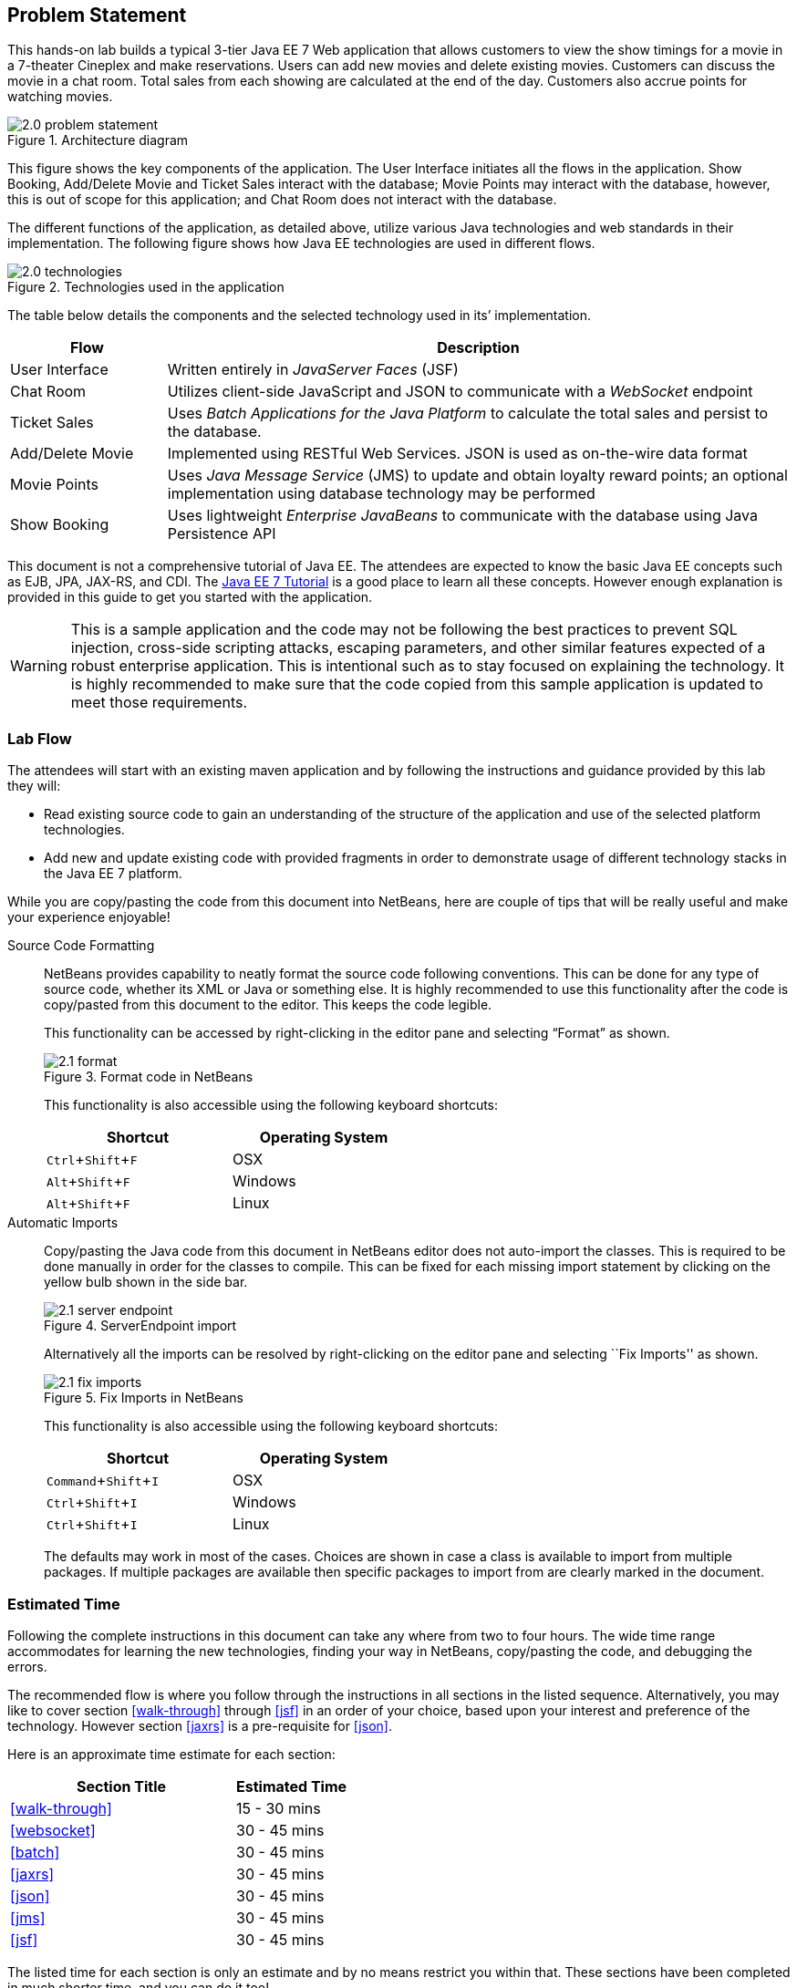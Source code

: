 :imagesdir: ../images
:experimental:

== Problem Statement

This hands-on lab builds a typical 3-tier Java EE 7 Web application that
allows customers to view the show timings for a movie in a 7-theater
Cineplex and make reservations. Users can add new movies and delete
existing movies. Customers can discuss the movie in a chat room. Total
sales from each showing are calculated at the end of the day. Customers
also accrue points for watching movies.

.Architecture diagram
image::2.0-problem-statement.png[]

This figure shows the key components of the application. The User
Interface initiates all the flows in the application. Show Booking,
Add/Delete Movie and Ticket Sales interact with the database; Movie
Points may interact with the database, however, this is out of scope for
this application; and Chat Room does not interact with the database.

The different functions of the application, as detailed above, utilize
various Java technologies and web standards in their implementation. The
following figure shows how Java EE technologies are used in different
flows.

.Technologies used in the application
image::2.0-technologies.png[]

The table below details the components and the selected technology used
in its’ implementation.

[cols="2,8"]
|===
|Flow | Description

|User Interface
|Written entirely in _JavaServer Faces_ (JSF)

|Chat Room
|Utilizes client-side JavaScript and JSON to communicate with a _WebSocket_ endpoint

|Ticket Sales
|Uses _Batch Applications for the Java Platform_ to calculate the total
sales and persist to the database.

|Add/Delete Movie
|Implemented using RESTful Web Services. JSON is used as on-the-wire data format

|Movie Points
|Uses _Java Message Service_ (JMS) to update and obtain loyalty reward
points; an optional implementation using database technology may be
performed

|Show Booking
|Uses lightweight _Enterprise JavaBeans_ to communicate with the database
using Java Persistence API
|===

This document is not a comprehensive tutorial of Java EE. The attendees
are expected to know the basic Java EE concepts such as EJB, JPA,
JAX-RS, and CDI. The http://docs.oracle.com/javaee/7/tutorial/doc/[Java
EE 7 Tutorial] is a good place to learn all these concepts. However
enough explanation is provided in this guide to get you started with the
application.

WARNING: This is a sample application and the code may not be
following the best practices to prevent SQL injection, cross-side
scripting attacks, escaping parameters, and other similar features
expected of a robust enterprise application. This is intentional such as
to stay focused on explaining the technology. It is highly recommended
to make sure that the code copied from this sample application is
updated to meet those requirements.

=== Lab Flow

The attendees will start with an existing maven application and by
following the instructions and guidance provided by this lab they will:

* Read existing source code to gain an understanding of the structure of
the application and use of the selected platform technologies.
* Add new and update existing code with provided fragments in order to
demonstrate usage of different technology stacks in the Java EE 7
platform.

While you are copy/pasting the code from this document into NetBeans,
here are couple of tips that will be really useful and make your
experience enjoyable!

Source Code Formatting::
NetBeans provides capability to neatly format the source code
following conventions. This can be done for any type of source code,
whether its XML or Java or something else. It is highly recommended to
use this functionality after the code is copy/pasted from this document
to the editor. This keeps the code legible.
+
--
This functionality can be accessed by right-clicking in the editor pane
and selecting “Format” as shown.

.Format code in NetBeans
image::2.1-format.png[]

This functionality is also accessible using the following keyboard
shortcuts:

[width="50%"]
|===
|Shortcut | Operating System

|kbd:[Ctrl+Shift+F]
|OSX

|kbd:[Alt+Shift+F]
|Windows

|kbd:[Alt+Shift+F]
|Linux
|===
--

Automatic Imports::
Copy/pasting the Java code from this document in NetBeans editor does
not auto-import the classes. This is required to be done manually in
order for the classes to compile. This can be fixed for each missing
import statement by clicking on the yellow bulb shown in the side bar.
+
--
.ServerEndpoint import
image::2.1-server-endpoint.png[]

Alternatively all the imports can be resolved by right-clicking on the
editor pane and selecting ``Fix Imports'' as shown.

.Fix Imports in NetBeans
image::2.1-fix-imports.png[]

This functionality is also accessible using the following keyboard
shortcuts:

[width="50%"]
|===
|Shortcut | Operating System

|kbd:[Command+Shift+I]
|OSX

|kbd:[Ctrl+Shift+I]
|Windows

|kbd:[Ctrl+Shift+I]
|Linux
|===

The defaults may work in most of the cases. Choices are shown in case a
class is available to import from multiple packages. If multiple
packages are available then specific packages to import from are clearly
marked in the document.
--

=== Estimated Time

Following the complete instructions in this document can take any where
from two to four hours. The wide time range accommodates for learning
the new technologies, finding your way in NetBeans, copy/pasting the
code, and debugging the errors.

The recommended flow is where you follow through the instructions in all
sections in the listed sequence. Alternatively, you may like to cover
section <<walk-through>> through <<jsf>> in an order of your choice, based upon your
interest and preference of the technology. However section <<jaxrs>> is a
pre-requisite for <<json>>.

Here is an approximate time estimate for each section:

[cols="4,2"]
|===
|Section Title |Estimated Time

|<<walk-through>>
|15 - 30 mins

|<<websocket>>
|30 - 45 mins

|<<batch>>
|30 - 45 mins

|<<jaxrs>>
|30 - 45 mins

|<<json>>
|30 - 45 mins

|<<jms>>
|30 - 45 mins

|<<jsf>>
|30 - 45 mins
|===

The listed time for each section is only an estimate and by no means
restrict you within that. These sections have been completed in much
shorter time, and you can do it too!

TIP: The listed time for each section also allows you to create a custom
version of the lab depending upon your target audience and available
time.
